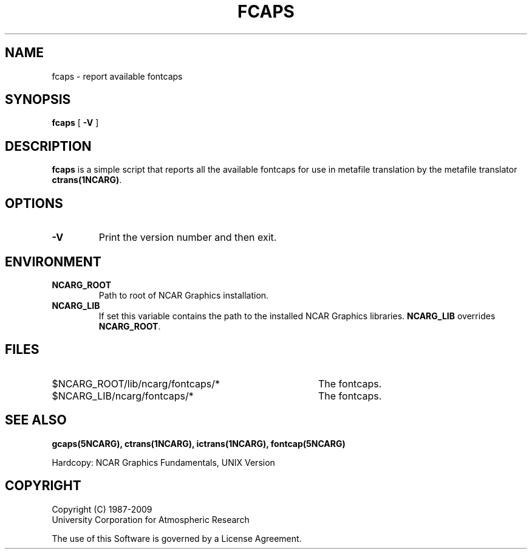 .\"
.\"	$Id: fcaps.m,v 1.23 2008-12-23 00:04:15 haley Exp $
.\"
.\" @(#)f77.1 1.4 86/07/31 SMI; 
.TH FCAPS 1NCARG "January 1993" NCARG "NCAR GRAPHICS"
.SH NAME
fcaps \- 
report available fontcaps
.SH SYNOPSIS
.B fcaps
[
.B \-V
]
.SH DESCRIPTION
.B fcaps
is a simple script that reports all the available fontcaps for use in 
metafile translation by the metafile translator 
.BR ctrans(1NCARG) .
.SH OPTIONS
.TP
.B \-V
Print the version number and then exit.
.SH ENVIRONMENT
.TP
.B NCARG_ROOT
Path to root of NCAR Graphics installation.
.TP
.B NCARG_LIB
If set this variable contains the path to the installed NCAR Graphics 
libraries. 
.B NCARG_LIB
overrides 
.BR NCARG_ROOT .
.SH FILES
.TP 40
$NCARG_ROOT/lib/ncarg/fontcaps/*
The fontcaps.
.TP 40
$NCARG_LIB/ncarg/fontcaps/*
The fontcaps.
.SH "SEE ALSO"
.BR gcaps(5NCARG),
.BR ctrans(1NCARG),
.BR ictrans(1NCARG),
.BR fontcap(5NCARG)
.sp
Hardcopy:
NCAR Graphics Fundamentals, UNIX Version
.SH COPYRIGHT
Copyright (C) 1987-2009
.br
University Corporation for Atmospheric Research
.br

The use of this Software is governed by a License Agreement.

